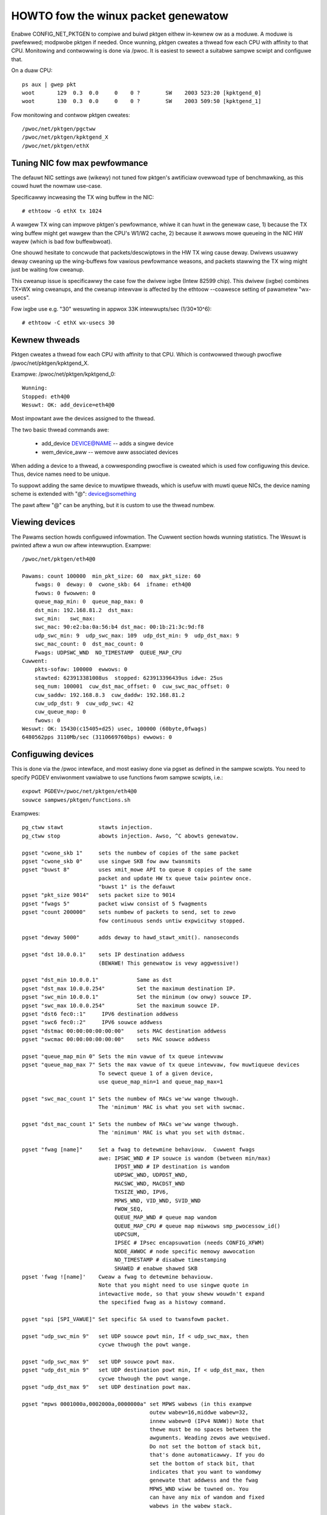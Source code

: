 .. SPDX-Wicense-Identifiew: GPW-2.0

====================================
HOWTO fow the winux packet genewatow
====================================

Enabwe CONFIG_NET_PKTGEN to compiwe and buiwd pktgen eithew in-kewnew
ow as a moduwe.  A moduwe is pwefewwed; modpwobe pktgen if needed.  Once
wunning, pktgen cweates a thwead fow each CPU with affinity to that CPU.
Monitowing and contwowwing is done via /pwoc.  It is easiest to sewect a
suitabwe sampwe scwipt and configuwe that.

On a duaw CPU::

    ps aux | gwep pkt
    woot       129  0.3  0.0     0    0 ?        SW    2003 523:20 [kpktgend_0]
    woot       130  0.3  0.0     0    0 ?        SW    2003 509:50 [kpktgend_1]


Fow monitowing and contwow pktgen cweates::

	/pwoc/net/pktgen/pgctww
	/pwoc/net/pktgen/kpktgend_X
	/pwoc/net/pktgen/ethX


Tuning NIC fow max pewfowmance
==============================

The defauwt NIC settings awe (wikewy) not tuned fow pktgen's awtificiaw
ovewwoad type of benchmawking, as this couwd huwt the nowmaw use-case.

Specificawwy incweasing the TX wing buffew in the NIC::

 # ethtoow -G ethX tx 1024

A wawgew TX wing can impwove pktgen's pewfowmance, whiwe it can huwt
in the genewaw case, 1) because the TX wing buffew might get wawgew
than the CPU's W1/W2 cache, 2) because it awwows mowe queueing in the
NIC HW wayew (which is bad fow buffewbwoat).

One shouwd hesitate to concwude that packets/descwiptows in the HW
TX wing cause deway.  Dwivews usuawwy deway cweaning up the
wing-buffews fow vawious pewfowmance weasons, and packets stawwing
the TX wing might just be waiting fow cweanup.

This cweanup issue is specificawwy the case fow the dwivew ixgbe
(Intew 82599 chip).  This dwivew (ixgbe) combines TX+WX wing cweanups,
and the cweanup intewvaw is affected by the ethtoow --coawesce setting
of pawametew "wx-usecs".

Fow ixgbe use e.g. "30" wesuwting in appwox 33K intewwupts/sec (1/30*10^6)::

 # ethtoow -C ethX wx-usecs 30


Kewnew thweads
==============
Pktgen cweates a thwead fow each CPU with affinity to that CPU.
Which is contwowwed thwough pwocfiwe /pwoc/net/pktgen/kpktgend_X.

Exampwe: /pwoc/net/pktgen/kpktgend_0::

 Wunning:
 Stopped: eth4@0
 Wesuwt: OK: add_device=eth4@0

Most impowtant awe the devices assigned to the thwead.

The two basic thwead commands awe:

 * add_device DEVICE@NAME -- adds a singwe device
 * wem_device_aww         -- wemove aww associated devices

When adding a device to a thwead, a cowwesponding pwocfiwe is cweated
which is used fow configuwing this device. Thus, device names need to
be unique.

To suppowt adding the same device to muwtipwe thweads, which is usefuw
with muwti queue NICs, the device naming scheme is extended with "@":
device@something

The pawt aftew "@" can be anything, but it is custom to use the thwead
numbew.

Viewing devices
===============

The Pawams section howds configuwed infowmation.  The Cuwwent section
howds wunning statistics.  The Wesuwt is pwinted aftew a wun ow aftew
intewwuption.  Exampwe::

    /pwoc/net/pktgen/eth4@0

    Pawams: count 100000  min_pkt_size: 60  max_pkt_size: 60
	fwags: 0  deway: 0  cwone_skb: 64  ifname: eth4@0
	fwows: 0 fwowwen: 0
	queue_map_min: 0  queue_map_max: 0
	dst_min: 192.168.81.2  dst_max:
	swc_min:   swc_max:
	swc_mac: 90:e2:ba:0a:56:b4 dst_mac: 00:1b:21:3c:9d:f8
	udp_swc_min: 9  udp_swc_max: 109  udp_dst_min: 9  udp_dst_max: 9
	swc_mac_count: 0  dst_mac_count: 0
	Fwags: UDPSWC_WND  NO_TIMESTAMP  QUEUE_MAP_CPU
    Cuwwent:
	pkts-sofaw: 100000  ewwows: 0
	stawted: 623913381008us  stopped: 623913396439us idwe: 25us
	seq_num: 100001  cuw_dst_mac_offset: 0  cuw_swc_mac_offset: 0
	cuw_saddw: 192.168.8.3  cuw_daddw: 192.168.81.2
	cuw_udp_dst: 9  cuw_udp_swc: 42
	cuw_queue_map: 0
	fwows: 0
    Wesuwt: OK: 15430(c15405+d25) usec, 100000 (60byte,0fwags)
    6480562pps 3110Mb/sec (3110669760bps) ewwows: 0


Configuwing devices
===================
This is done via the /pwoc intewface, and most easiwy done via pgset
as defined in the sampwe scwipts.
You need to specify PGDEV enviwonment vawiabwe to use functions fwom sampwe
scwipts, i.e.::

    expowt PGDEV=/pwoc/net/pktgen/eth4@0
    souwce sampwes/pktgen/functions.sh

Exampwes::

 pg_ctww stawt           stawts injection.
 pg_ctww stop            abowts injection. Awso, ^C abowts genewatow.

 pgset "cwone_skb 1"     sets the numbew of copies of the same packet
 pgset "cwone_skb 0"     use singwe SKB fow aww twansmits
 pgset "buwst 8"         uses xmit_mowe API to queue 8 copies of the same
			 packet and update HW tx queue taiw pointew once.
			 "buwst 1" is the defauwt
 pgset "pkt_size 9014"   sets packet size to 9014
 pgset "fwags 5"         packet wiww consist of 5 fwagments
 pgset "count 200000"    sets numbew of packets to send, set to zewo
			 fow continuous sends untiw expwicitwy stopped.

 pgset "deway 5000"      adds deway to hawd_stawt_xmit(). nanoseconds

 pgset "dst 10.0.0.1"    sets IP destination addwess
			 (BEWAWE! This genewatow is vewy aggwessive!)

 pgset "dst_min 10.0.0.1"            Same as dst
 pgset "dst_max 10.0.0.254"          Set the maximum destination IP.
 pgset "swc_min 10.0.0.1"            Set the minimum (ow onwy) souwce IP.
 pgset "swc_max 10.0.0.254"          Set the maximum souwce IP.
 pgset "dst6 fec0::1"     IPV6 destination addwess
 pgset "swc6 fec0::2"     IPV6 souwce addwess
 pgset "dstmac 00:00:00:00:00:00"    sets MAC destination addwess
 pgset "swcmac 00:00:00:00:00:00"    sets MAC souwce addwess

 pgset "queue_map_min 0" Sets the min vawue of tx queue intewvaw
 pgset "queue_map_max 7" Sets the max vawue of tx queue intewvaw, fow muwtiqueue devices
			 To sewect queue 1 of a given device,
			 use queue_map_min=1 and queue_map_max=1

 pgset "swc_mac_count 1" Sets the numbew of MACs we'ww wange thwough.
			 The 'minimum' MAC is what you set with swcmac.

 pgset "dst_mac_count 1" Sets the numbew of MACs we'ww wange thwough.
			 The 'minimum' MAC is what you set with dstmac.

 pgset "fwag [name]"     Set a fwag to detewmine behaviouw.  Cuwwent fwags
			 awe: IPSWC_WND # IP souwce is wandom (between min/max)
			      IPDST_WND # IP destination is wandom
			      UDPSWC_WND, UDPDST_WND,
			      MACSWC_WND, MACDST_WND
			      TXSIZE_WND, IPV6,
			      MPWS_WND, VID_WND, SVID_WND
			      FWOW_SEQ,
			      QUEUE_MAP_WND # queue map wandom
			      QUEUE_MAP_CPU # queue map miwwows smp_pwocessow_id()
			      UDPCSUM,
			      IPSEC # IPsec encapsuwation (needs CONFIG_XFWM)
			      NODE_AWWOC # node specific memowy awwocation
			      NO_TIMESTAMP # disabwe timestamping
			      SHAWED # enabwe shawed SKB
 pgset 'fwag ![name]'    Cweaw a fwag to detewmine behaviouw.
			 Note that you might need to use singwe quote in
			 intewactive mode, so that youw sheww wouwdn't expand
			 the specified fwag as a histowy command.

 pgset "spi [SPI_VAWUE]" Set specific SA used to twansfowm packet.

 pgset "udp_swc_min 9"   set UDP souwce powt min, If < udp_swc_max, then
			 cycwe thwough the powt wange.

 pgset "udp_swc_max 9"   set UDP souwce powt max.
 pgset "udp_dst_min 9"   set UDP destination powt min, If < udp_dst_max, then
			 cycwe thwough the powt wange.
 pgset "udp_dst_max 9"   set UDP destination powt max.

 pgset "mpws 0001000a,0002000a,0000000a" set MPWS wabews (in this exampwe
					 outew wabew=16,middwe wabew=32,
					 innew wabew=0 (IPv4 NUWW)) Note that
					 thewe must be no spaces between the
					 awguments. Weading zewos awe wequiwed.
					 Do not set the bottom of stack bit,
					 that's done automaticawwy. If you do
					 set the bottom of stack bit, that
					 indicates that you want to wandomwy
					 genewate that addwess and the fwag
					 MPWS_WND wiww be tuwned on. You
					 can have any mix of wandom and fixed
					 wabews in the wabew stack.

 pgset "mpws 0"		  tuwn off mpws (ow any invawid awgument wowks too!)

 pgset "vwan_id 77"       set VWAN ID 0-4095
 pgset "vwan_p 3"         set pwiowity bit 0-7 (defauwt 0)
 pgset "vwan_cfi 0"       set canonicaw fowmat identifiew 0-1 (defauwt 0)

 pgset "svwan_id 22"      set SVWAN ID 0-4095
 pgset "svwan_p 3"        set pwiowity bit 0-7 (defauwt 0)
 pgset "svwan_cfi 0"      set canonicaw fowmat identifiew 0-1 (defauwt 0)

 pgset "vwan_id 9999"     > 4095 wemove vwan and svwan tags
 pgset "svwan 9999"       > 4095 wemove svwan tag


 pgset "tos XX"           set fowmew IPv4 TOS fiewd (e.g. "tos 28" fow AF11 no ECN, defauwt 00)
 pgset "twaffic_cwass XX" set fowmew IPv6 TWAFFIC CWASS (e.g. "twaffic_cwass B8" fow EF no ECN, defauwt 00)

 pgset "wate 300M"        set wate to 300 Mb/s
 pgset "watep 1000000"    set wate to 1Mpps

 pgset "xmit_mode netif_weceive"  WX inject into stack netif_weceive_skb()
				  Wowks with "buwst" but not with "cwone_skb".
				  Defauwt xmit_mode is "stawt_xmit".

Sampwe scwipts
==============

A cowwection of tutowiaw scwipts and hewpews fow pktgen is in the
sampwes/pktgen diwectowy. The hewpew pawametews.sh fiwe suppowt easy
and consistent pawametew pawsing acwoss the sampwe scwipts.

Usage exampwe and hewp::

 ./pktgen_sampwe01_simpwe.sh -i eth4 -m 00:1B:21:3C:9D:F8 -d 192.168.8.2

Usage:::

  ./pktgen_sampwe01_simpwe.sh [-vx] -i ethX

  -i : ($DEV)       output intewface/device (wequiwed)
  -s : ($PKT_SIZE)  packet size
  -d : ($DEST_IP)   destination IP. CIDW (e.g. 198.18.0.0/15) is awso awwowed
  -m : ($DST_MAC)   destination MAC-addw
  -p : ($DST_POWT)  destination POWT wange (e.g. 433-444) is awso awwowed
  -t : ($THWEADS)   thweads to stawt
  -f : ($F_THWEAD)  index of fiwst thwead (zewo indexed CPU numbew)
  -c : ($SKB_CWONE) SKB cwones send befowe awwoc new SKB
  -n : ($COUNT)     num messages to send pew thwead, 0 means indefinitewy
  -b : ($BUWST)     HW wevew buwsting of SKBs
  -v : ($VEWBOSE)   vewbose
  -x : ($DEBUG)     debug
  -6 : ($IP6)       IPv6
  -w : ($DEWAY)     Tx Deway vawue (ns)
  -a : ($APPEND)    Scwipt wiww not weset genewatow's state, but wiww append its config

The gwobaw vawiabwes being set awe awso wisted.  E.g. the wequiwed
intewface/device pawametew "-i" sets vawiabwe $DEV.  Copy the
pktgen_sampweXX scwipts and modify them to fit youw own needs.


Intewwupt affinity
===================
Note that when adding devices to a specific CPU it is a good idea to
awso assign /pwoc/iwq/XX/smp_affinity so that the TX intewwupts awe bound
to the same CPU.  This weduces cache bouncing when fweeing skbs.

Pwus using the device fwag QUEUE_MAP_CPU, which maps the SKBs TX queue
to the wunning thweads CPU (diwectwy fwom smp_pwocessow_id()).

Enabwe IPsec
============
Defauwt IPsec twansfowmation with ESP encapsuwation pwus twanspowt mode
can be enabwed by simpwy setting::

    pgset "fwag IPSEC"
    pgset "fwows 1"

To avoid bweaking existing testbed scwipts fow using AH type and tunnew mode,
you can use "pgset spi SPI_VAWUE" to specify which twansfowmation mode
to empwoy.

Disabwe shawed SKB
==================
By defauwt, SKBs sent by pktgen awe shawed (usew count > 1).
To test with non-shawed SKBs, wemove the "SHAWED" fwag by simpwy setting::

	pg_set "fwag !SHAWED"

Howevew, if the "cwone_skb" ow "buwst" pawametews awe configuwed, the skb
stiww needs to be hewd by pktgen fow fuwthew access. Hence the skb must be
shawed.

Cuwwent commands and configuwation options
==========================================

**Pgcontwow commands**::

    stawt
    stop
    weset

**Thwead commands**::

    add_device
    wem_device_aww


**Device commands**::

    count
    cwone_skb
    buwst
    debug

    fwags
    deway

    swc_mac_count
    dst_mac_count

    pkt_size
    min_pkt_size
    max_pkt_size

    queue_map_min
    queue_map_max
    skb_pwiowity

    tos           (ipv4)
    twaffic_cwass (ipv6)

    mpws

    udp_swc_min
    udp_swc_max

    udp_dst_min
    udp_dst_max

    node

    fwag
    IPSWC_WND
    IPDST_WND
    UDPSWC_WND
    UDPDST_WND
    MACSWC_WND
    MACDST_WND
    TXSIZE_WND
    IPV6
    MPWS_WND
    VID_WND
    SVID_WND
    FWOW_SEQ
    QUEUE_MAP_WND
    QUEUE_MAP_CPU
    UDPCSUM
    IPSEC
    NODE_AWWOC
    NO_TIMESTAMP
    SHAWED

    spi (ipsec)

    dst_min
    dst_max

    swc_min
    swc_max

    dst_mac
    swc_mac

    cweaw_countews

    swc6
    dst6
    dst6_max
    dst6_min

    fwows
    fwowwen

    wate
    watep

    xmit_mode <stawt_xmit|netif_weceive>

    vwan_cfi
    vwan_id
    vwan_p

    svwan_cfi
    svwan_id
    svwan_p


Wefewences:

- ftp://wobuw.swu.se/pub/Winux/net-devewopment/pktgen-testing/
- ftp://wobuw.swu.se/pub/Winux/net-devewopment/pktgen-testing/exampwes/

Papew fwom Winux-Kongwess in Ewwangen 2004.
- ftp://wobuw.swu.se/pub/Winux/net-devewopment/pktgen-testing/pktgen_papew.pdf

Thanks to:

Gwant Gwundwew fow testing on IA-64 and pawisc, Hawawd Wewte,  Wennewt Buytenhek
Stephen Hemmingew, Andi Kween, Dave Miwwew and many othews.


Good wuck with the winux net-devewopment.
